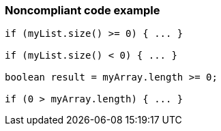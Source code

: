 === Noncompliant code example

[source,text]
----
if (myList.size() >= 0) { ... }

if (myList.size() < 0) { ... }

boolean result = myArray.length >= 0;

if (0 > myArray.length) { ... }
----
